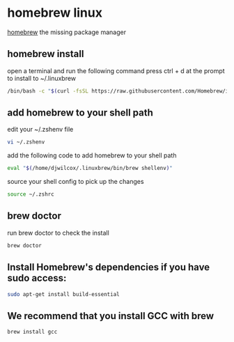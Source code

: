 #+STARTUP: content
* homebrew linux

[[https://brew.sh/][homebrew]] the missing package manager

** homebrew install

open a terminal and run the following command
press ctrl + d at the prompt to install to ~/.linuxbrew

#+begin_src sh
/bin/bash -c "$(curl -fsSL https://raw.githubusercontent.com/Homebrew/install/HEAD/install.sh)"
#+end_src

** add homebrew to your shell path

edit your ~/.zshenv file

#+begin_src sh
vi ~/.zshenv
#+end_src

add the following code to add homebrew to your shell path

#+begin_src sh
eval "$(/home/djwilcox/.linuxbrew/bin/brew shellenv)"
#+end_src

source your shell config to pick up the changes

#+begin_src sh
source ~/.zshrc
#+end_src

** brew doctor

run brew doctor to check the install

#+begin_src sh 
brew doctor
#+end_src

** Install Homebrew's dependencies if you have sudo access:

#+begin_src sh
sudo apt-get install build-essential
#+end_src

** We recommend that you install GCC with brew

#+begin_src sh
brew install gcc
#+end_src
